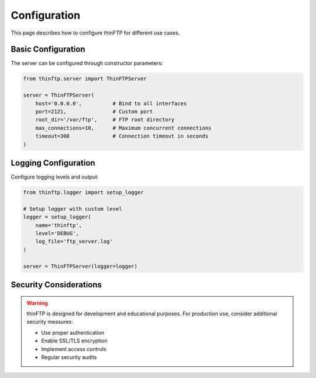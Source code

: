 Configuration
=============

This page describes how to configure thinFTP for different use cases.

Basic Configuration
-------------------

The server can be configured through constructor parameters:

.. code-block:: python

    from thinftp.server import ThinFTPServer
    
    server = ThinFTPServer(
        host='0.0.0.0',          # Bind to all interfaces
        port=2121,               # Custom port
        root_dir='/var/ftp',     # FTP root directory
        max_connections=10,      # Maximum concurrent connections
        timeout=300              # Connection timeout in seconds
    )

Logging Configuration
---------------------

Configure logging levels and output:

.. code-block:: python

    from thinftp.logger import setup_logger
    
    # Setup logger with custom level
    logger = setup_logger(
        name='thinftp',
        level='DEBUG',
        log_file='ftp_server.log'
    )
    
    server = ThinFTPServer(logger=logger)

Security Considerations
-----------------------

.. warning::
   thinFTP is designed for development and educational purposes. 
   For production use, consider additional security measures:
   
   * Use proper authentication
   * Enable SSL/TLS encryption
   * Implement access controls
   * Regular security audits

